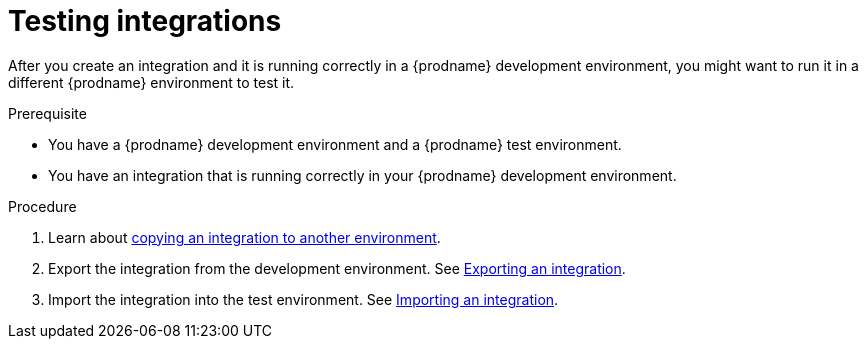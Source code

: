 // This module is included in these assemblies:
// as_managing-integrations.adoc

[id='testing-integrations_{context}']
= Testing integrations

After you create an integration and it is running correctly in a {prodname}
development environment, you might want to run it in a different {prodname}
environment to test it.

.Prerequisite
* You have a {prodname} development environment and a {prodname} test 
environment. 
* You have an integration that is running correctly in your {prodname}
development environment.

.Procedure

. Learn about link:{LinkFuseOnlineIntegrationGuide}#about-copying-integrations_copy[copying an integration to another environment].

. Export the integration from the development environment. See
link:{LinkFuseOnlineIntegrationGuide}#exporting-integrations_copy[Exporting an integration].

. Import the integration into the test environment. See
link:{LinkFuseOnlineIntegrationGuide}#importing-integrations_copy[Importing an integration].
